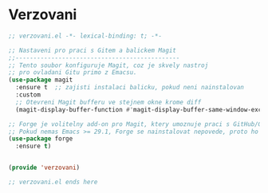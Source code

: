 * Verzovani

#+begin_src emacs-lisp
;; verzovani.el -*- lexical-binding: t; -*-

;; Nastaveni pro praci s Gitem a balickem Magit
;;----------------------------------------------
;; Tento soubor konfiguruje Magit, coz je skvely nastroj
;; pro ovladani Gitu primo z Emacsu.
(use-package magit
  :ensure t  ;; zajisti instalaci balicku, pokud neni nainstalovan
  :custom
  ;; Otevreni Magit bufferu ve stejnem okne krome diff
  (magit-display-buffer-function #'magit-display-buffer-same-window-except-diff-v1))

;; Forge je volitelny add-on pro Magit, ktery umoznuje praci s GitHub/GitLab issues a pull requests.
;; Pokud nemas Emacs >= 29.1, Forge se nainstalovat nepovede, proto ho vynechame.
(use-package forge
  :ensure t)


(provide 'verzovani)

;; verzovani.el ends here
#+end_src
